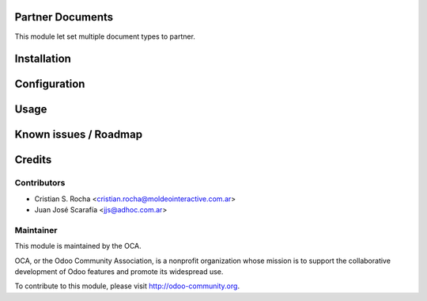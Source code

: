 .. image:: https://img.shields.io/badge/licence-AGPL--3-blue.svg
    :alt: License

Partner Documents
=================

This module let set multiple document types to partner.

Installation
============

Configuration
=============

Usage
=====

Known issues / Roadmap
======================

Credits
=======

Contributors
------------

* Cristian S. Rocha <cristian.rocha@moldeointeractive.com.ar>
* Juan José Scarafía <jjs@adhoc.com.ar>

Maintainer
----------

.. image:: http://odoo-community.org/logo.png
   :alt: Odoo Community Association
   :target: http://odoo-community.org

This module is maintained by the OCA.

OCA, or the Odoo Community Association, is a nonprofit organization whose
mission is to support the collaborative development of Odoo features and
promote its widespread use.

To contribute to this module, please visit http://odoo-community.org.
